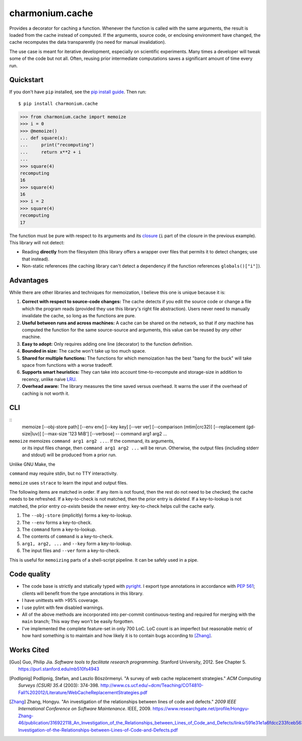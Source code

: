 ================
charmonium.cache
================

Provides a decorator for caching a function. Whenever the function is called
with the same arguments, the result is loaded from the cache instead of
computed. If the arguments, source code, or enclosing environment have changed,
the cache recomputes the data transparently (no need for manual invalidation).

The use case is meant for iterative development, especially on scientific
experiments. Many times a developer will tweak some of the code but not
all. Often, reusing prior intermediate computations saves a significant amount
of time every run.

Quickstart
----------

If you don't have ``pip`` installed, see the `pip install
guide`_. Then run:

::

    $ pip install charmonium.cache

.. code:: python

    >>> from charmonium.cache import memoize
    >>> i = 0
    >>> @memoize()
    ... def square(x):
    ...     print("recomputing")
    ...     return x**2 + i
    ...
    >>> square(4)
    recomputing
    16
    >>> square(4)
    16
    >>> i = 2
    >>> square(4)
    recomputing
    17

The function must be pure with respect to its arguments and its `closure`_ (``i``
part of the closure in the previous example). This library will not detect:

- Reading **directly** from the filesystem (this library offers a wrapper over files
  that permits it to detect changes; use that instead).

- Non-static references (the caching library can't detect a dependency if the
  function references ``globals()["i"]``).

Advantages
----------

While there are other libraries and techniques for memoization, I believe this
one is unique because it is:

1. **Correct with respect to source-code changes:** The cache detects if you
   edit the source code or change a file which the program reads (provided they
   use this library's right file abstraction). Users never need to manually
   invalidate the cache, so long as the functions are pure.

2. **Useful between runs and across machines:** A cache can be shared on the
   network, so that if *any* machine has computed the function for the same
   source-source and arguments, this value can be reused by *any other* machine.

3. **Easy to adopt:** Only requires adding one line (decorator) to the function
   definition.

4. **Bounded in size:** The cache won't take up too much space.

5. **Shared for multiple functions:** The functions for which memoization has
   the best "bang for the buck" will take space from functions with a worse
   tradeoff.

6. **Supports smart heuristics:** They can take into account time-to-recompute
   and storage-size in addition to recency, unlike naive `LRU`_.

7. **Overhead aware:** The library measures the time saved versus overhead. It
   warns the user if the overhead of caching is not worth it.

CLI
---

::
   memoize [--obj-store path] [--env env] [--key key] [--ver ver] [--comparison (mtim|crc32)] [--replacement (gd-size|luv)] [--max-size '123 MiB'] [--verbose] -- command arg1 arg2 ...

``memoize`` memoizes ``command arg1 arg2 ...``. If the command, its arguments,
 or its input files change, then ``command arg1 arg2 ...`` will be
 rerun. Otherwise, the output files (including stderr and stdout) will be
 produced from a prior run.

Unlike GNU Make, the 

``command`` may require stdin, but no TTY interactivity.

``memoize`` uses ``strace`` to learn the input and output files.

The following items are matched in order. If any item is not found, then the
rest do not need to be checked; the cache needs to be refreshed. If a
key-to-check is not matched, then the prior entry is *deleted*. If a
key-to-lookup is not matched, the prior entry *co-exists* beside the newer
entry. key-to-check helps cull the cache early.

1. The ``--obj-store`` (implicitly) forms a key-to-lookup.
2. The ``--env`` forms a key-to-check.
3. The ``command`` form a key-to-lookup.
4. The contents of ``command`` is a key-to-check.
5. ``arg1, arg2, ...`` and ``--key`` form a key-to-lookup.
6. The input files and ``--ver`` form a key-to-check.

This is useful for ``memoizing`` parts of a shell-script pipeline. It can be
safely used in a pipe.

Code quality
------------

- The code base is strictly and statically typed with `pyright`_. I export type
  annotations in accordance with `PEP 561`_; clients will benefit from the type
  annotations in this library.

- I have unittests with >95% coverage.

- I use pylint with few disabled warnings.

- All of the above methods are incorporated into per-commit continuous-testing
  and required for merging with the ``main`` branch; This way they won't be
  easily forgotten.

- I've implemented the complete feature-set in only 700 LoC. LoC count is an
  imperfect but reasonable metric of how hard something is to maintain and how
  likely it is to contain bugs according to [Zhang]_.

Works Cited
-----------

.. [Guo] Guo, Philip Jia. *Software tools to facilitate research programming*. Stanford University, 2012. See Chapter 5. https://purl.stanford.edu/mb510fs4943
.. [Podlipnig] Podlipnig, Stefan, and Laszlo Böszörmenyi. "A survey of web cache replacement strategies." *ACM Computing Surveys (CSUR) 35.4* (2003): 374-398. http://www.cs.ucf.edu/~dcm/Teaching/COT4810-Fall%202012/Literature/WebCacheReplacementStrategies.pdf
.. [Zhang] Zhang, Hongyu. "An investigation of the relationships between lines of code and defects." *2009 IEEE International Conference on Software Maintenance*. IEEE, 2009. https://www.researchgate.net/profile/Hongyu-Zhang-46/publication/316922118_An_Investigation_of_the_Relationships_between_Lines_of_Code_and_Defects/links/591e31e1a6fdcc233fceb563/An-Investigation-of-the-Relationships-between-Lines-of-Code-and-Defects.pdf
.. .. [Bahn] Bahn, Hyokyung, et al. "Efficient replacement of nonuniform objects in web caches." *Computer* 35.6 (2002): 65-73. https://8cc2ce98-a-f3569e9e-s-sites.googlegroups.com/a/necsst.ce.hongik.ac.kr/publication/jalyosil/getPDF3.pdf?attachauth=ANoY7cqOpLmcb_3TXLj9ACr1qQojQMNL2eTEpG_q5kZXKjl3C6XcW4J0HIA8-ncTm5s0gBFJSK08Ju-on-O5Fu44GHhlOzaIzNkdCV-NaSCZhDpWBOiqJ7FjETvER92tnjJRuDtfRznLahZ7BJ4x2o6lliM00z22ZcAfL8TUVsy9sltZ_CX5WA28Dj2U647XrBjI8xv73GjIKC77J0ubdNuzTIQVDpf16nbqq0RUHzST0EupaNDlNR0%3D&attredirects=0
.. _`PEP 561`: https://www.python.org/dev/peps/pep-0561/
.. _`pure functions`: https://en.wikipedia.org/wiki/Pure_function
.. _`cache thrashing`: https://en.wikipedia.org/wiki/Thrashing_(computer_science)
.. _`LRU`: https://en.wikipedia.org/wiki/Cache_replacement_policies#Least_recently_used_(LRU)
.. _`closure`: https://en.wikipedia.org/wiki/Closure_(computer_programming)
.. _`Universal Pathlib`: https://github.com/Quansight/universal_pathlib/
.. _`dill`: https://dill.readthedocs.io/en/latest/
.. _`decorator`: https://en.wikipedia.org/wiki/Python_syntax_and_semantics#Decorators
.. _`functools.lru_cache`: https://docs.python.org/3/library/functools.html#functools.lru_cache
.. _`joblib.Memory`: https://joblib.readthedocs.io/en/latest/memory.html
.. _`Klepto`: https://klepto.readthedocs.io/en/latest/
.. _`Cachier`: https://github.com/shaypal5/cachier
.. _`DiskCache`: http://www.grantjenks.com/docs/diskcache/
.. _`IncPy`: https://web.archive.org/web/20120703015846/http://www.pgbovine.net/incpy.html
.. _`python-memoization`: https://github.com/lonelyenvoy/python-memoization
.. _`Object-Relational Mappings`: https://en.wikipedia.org/wiki/Object%E2%80%93relational_mapping
.. _`lazily evaluating`: https://en.wikipedia.org/wiki/Lazy_evaluation
.. _`Dask`: https://docs.dask.org/en/latest/
.. _`mypy`: http://mypy-lang.org/
.. _`pip install guide`: https://pip.pypa.io/en/latest/installing/
.. _`pyright`: https://github.com/microsoft/pyright
